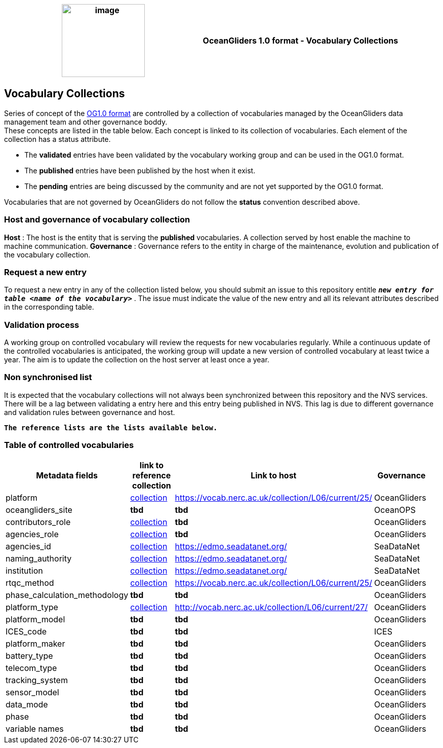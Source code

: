 [cols=",",options="header",]
|===========================================================================================
|image:figures/image1.png[image,width=164,height=144] a|
OceanGliders 1.0 format - Vocabulary Collections

|===========================================================================================

////
* [[Vocabulary Collections]]
////
== Vocabulary Collections
Series of concept of the https://github.com/OceanGlidersCommunity/OG1.0-user-manual[OG1.0 format] are controlled by a collection of vocabularies managed by the OceanGliders data management team and other governance boddy. +
These concepts are listed in the table below. Each concept is linked to its collection of vocabularies. Each element of the collection has a status attribute. +
[square]
* The *validated* entries have been validated by the vocabulary working group and can be used in the OG1.0 format. +
* The *published* entries have been published by the host when it exist. +
* The *pending* entries are being discussed by the community and are not yet supported by the OG1.0 format. +

Vocabularies that are not governed by OceanGliders do not follow the *status* convention described above.

=== Host and governance of vocabulary collection

**Host** : The host is the entity that is serving the *published* vocabularies. A collection served by host enable the machine to machine communication.
**Governance** :  Governance refers to the entity in charge of the maintenance, evolution and publication of the vocabulary collection.

=== Request a new entry

To request a new entry in any of the collection listed below, you should submit an issue to this repository entitle `*_new entry for table <name of the vocabulary>_*` . 
The issue must indicate the value of the new entry and all its relevant attributes described in the corresponding table.
                                                                                        
=== Validation process
  
A working group on controlled vocabulary will review the requests for new vocabularies regularly.
While a continuous update of the controlled vocabularies is anticipated, the working group will update a new version of controlled vocabulary at least twice a year.
The aim is to update the collection on the host server at least once a year.

=== Non synchronised list
It is expected that the vocabulary collections will not always been synchronized between this repository and the NVS services. There will be a lag between validating a entry here and this entry being published in NVS. This lag is due to different governance and validation rules between governance and host. +

`*The reference lists are the lists available below.*`

=== Table of controlled vocabularies
  
|===
|Metadata fields | link to reference collection | Link to host | Governance | 

  | platform | https://vocab.nerc.ac.uk/collection/L06/current/25/[collection] |  https://vocab.nerc.ac.uk/collection/L06/current/25/ | OceanGliders |
  | oceangliders_site | *tbd* |  *tbd* | OceanOPS |
  | contributors_role | https://github.com/OceanGlidersCommunity/OG-format-user-manual/blob/vturpin-patch-3-VocabularyCollectionSection/vocabularyCollection/contributors_role.md[collection] |  *tbd* | OceanGliders |
  | agencies_role | https://github.com/OceanGlidersCommunity/OG-format-user-manual/blob/vturpin-patch-3-VocabularyCollectionSection/vocabularyCollection/agencies_role[collection] |  *tbd* | OceanGliders |
  | agencies_id | https://edmo.seadatanet.org/[collection] |  https://edmo.seadatanet.org/ | SeaDataNet |
  | naming_authority | https://edmo.seadatanet.org/[collection] |  https://edmo.seadatanet.org/ | SeaDataNet |
  | institution | https://edmo.seadatanet.org/[collection] |  https://edmo.seadatanet.org/ | SeaDataNet |
  | rtqc_method | https://github.com/OceanGlidersCommunity/OG-format-user-manual/blob/vturpin-patch-3-VocabularyCollectionSection/vocabularyCollection/rtqc_method.md[collection] |  https://vocab.nerc.ac.uk/collection/L06/current/25/ | OceanGliders |
  | phase_calculation_methodology | *tbd* |  *tbd* | OceanGliders |
  | platform_type | https://github.com/OceanGlidersCommunity/OG-format-user-manual/blob/vturpin-patch-3-VocabularyCollectionSection/vocabularyCollection/platform_type.md[collection] | http://vocab.nerc.ac.uk/collection/L06/current/27/ | OceanGliders |
  | platform_model | *tbd* |  *tbd* | OceanGliders |
  | ICES_code | *tbd* |  *tbd* | ICES |
  | platform_maker | *tbd* |  *tbd* | OceanGliders |
  | battery_type | *tbd* |  *tbd* | OceanGliders |
  | telecom_type | *tbd* |  *tbd* | OceanGliders |
  | tracking_system | *tbd* |  *tbd* | OceanGliders |
  | sensor_model | *tbd* |  *tbd* | OceanGliders |
  | data_mode | *tbd* |  *tbd* | OceanGliders |
  | phase | *tbd* |  *tbd* | OceanGliders |
  | variable names | *tbd* |  *tbd* | OceanGliders |
|===
  
                                                                                          
  
